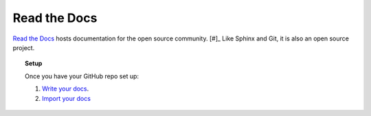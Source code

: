 Read the Docs
`````````````

`Read the Docs <https://readthedocs.org/>`_ hosts documentation for the open source community. [#]_ Like Sphinx and Git, it is also an open source project.

.. centered:: Noticing a trend?

.. topic:: Setup

    Once you have your GitHub repo set up:

    #. `Write your docs <https://docs.readthedocs.io/en/latest/getting_started.html#write-your-docs>`_.
    #. `Import your docs <https://docs.readthedocs.io/en/latest/getting_started.html#import-your-docs>`_

